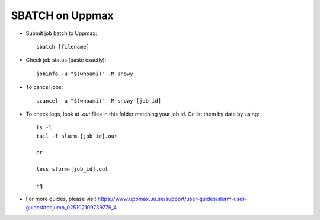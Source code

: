 SBATCH on Uppmax
--------------------

* Submit job batch to Uppmax::

    sbatch [filename]

* Check job status (paste exactly)::

    jobinfo -u "$(whoami)" -M snowy

* To cancel jobs::

    scancel -u "$(whoami)" -M snowy [job_id]

* To check logs, look at `.out` files in this folder matching your job id. Or list them by date by using::

    ls -l
    tail -f slurm-[job_id].out
    
    or
    
    less slurm-[job_id].out

    :q

* For more guides, please visit https://www.uppmax.uu.se/support/user-guides/slurm-user-guide/#tocjump_025102109739779_4
